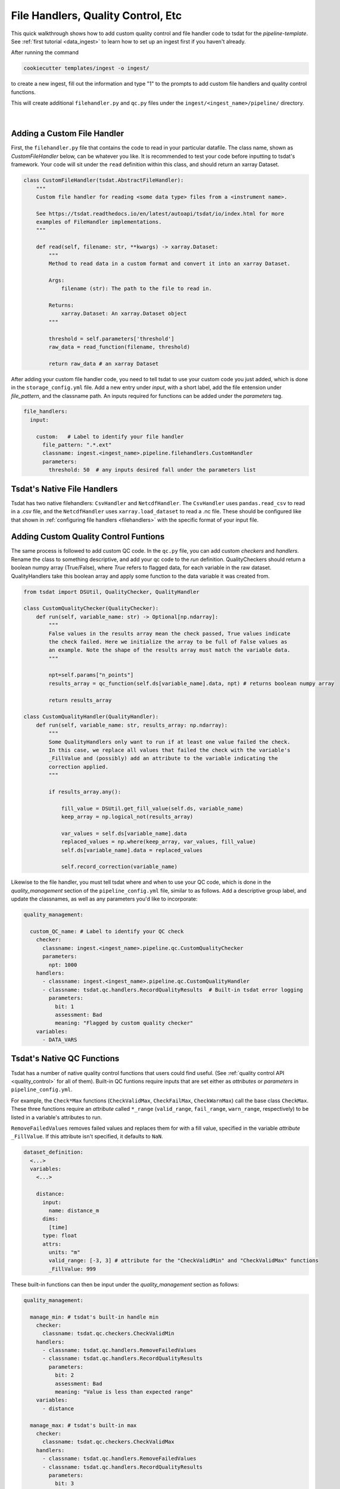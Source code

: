 .. _pipeline_customization:

File Handlers, Quality Control, Etc
-----------------------------------

This quick walkthrough shows how to add custom quality control and file handler code to 
tsdat for the `pipeline-template`. See :ref:`first tutorial <data_ingest>` to learn how
to set up an ingest first if you haven't already.

After running the command 

.. code-block::

	cookiecutter templates/ingest -o ingest/
  
to create a new ingest, fill out the information and type "1" to the prompts to add
custom file handlers and quality control functions.

This will create additional ``filehandler.py`` and ``qc.py`` files under the ``ingest/<ingest_name>/pipeline/`` directory.

  .. figure:: global_marine_data/vscode25.png
      :align: center
      :width: 100%
      :alt:

  |

Adding a Custom File Handler
============================

First, the ``filehandler.py`` file that contains the code to read in your particular datafile.
The class name, shown as `CustomFileHandler` below, can be whatever you like. It is recommended
to test your code before inputting to tsdat's framework. Your code will sit
under the ``read`` definition within this class, and should return an xarray Dataset.

.. code-block:: python

  class CustomFileHandler(tsdat.AbstractFileHandler):
      """
      Custom file handler for reading <some data type> files from a <instrument name>.

      See https://tsdat.readthedocs.io/en/latest/autoapi/tsdat/io/index.html for more
      examples of FileHandler implementations.
      """

      def read(self, filename: str, **kwargs) -> xarray.Dataset:
          """
          Method to read data in a custom format and convert it into an xarray Dataset.

          Args:
              filename (str): The path to the file to read in.

          Returns:
              xarray.Dataset: An xarray.Dataset object
          """
          
          threshold = self.parameters['threshold']
          raw_data = read_function(filename, threshold) 

          return raw_data # an xarray Dataset

After adding your custom file handler code, you need to tell tsdat to use your custom code you
just added, which is done in the ``storage_config.yml`` file. Add a new entry under `input`, with
a short label, add the file entension under `file_pattern`, and the classname path. An inputs
required for functions can be added under the `parameters` tag.

.. code-block:: yaml

  file_handlers:
    input:

      custom:   # Label to identify your file handler
        file_pattern: ".*.ext"
        classname: ingest.<ingest_name>.pipeline.filehandlers.CustomHandler
        parameters: 
          threshold: 50  # any inputs desired fall under the parameters list

Tsdat's Native File Handlers
============================

Tsdat has two native filehandlers: ``CsvHandler`` and ``NetcdfHandler``.
The ``CsvHandler`` uses ``pandas.read_csv`` to read in a .csv file, and the 
``NetcdfHandler`` uses ``xarray.load_dataset`` to read a .nc file. These should 
be configured like that shown in :ref:`configuring file handlers <filehandlers>` 
with the specific format of your input file.


Adding Custom Quality Control Funtions
======================================

The same process is followed to add custom QC code. In the ``qc.py`` file, you can add custom
`checkers` and `handlers`. Rename the class to something descriptive, and add your qc code
to the `run` definition. QualityCheckers should return a boolean numpy array (True/False), where
`True` refers to flagged data, for each variable in the raw dataset. QualityHandlers take this boolean array and apply some function to the data variable it was created from.

.. code-block:: python

  from tsdat import DSUtil, QualityChecker, QualityHandler

  class CustomQualityChecker(QualityChecker):
      def run(self, variable_name: str) -> Optional[np.ndarray]:
          """
          False values in the results array mean the check passed, True values indicate
          the check failed. Here we initialize the array to be full of False values as
          an example. Note the shape of the results array must match the variable data.
          """
          
          npt=self.params["n_points"]
          results_array = qc_function(self.ds[variable_name].data, npt) # returns boolean numpy array

          return results_array

  class CustomQualityHandler(QualityHandler):
      def run(self, variable_name: str, results_array: np.ndarray):
          """
          Some QualityHandlers only want to run if at least one value failed the check.
          In this case, we replace all values that failed the check with the variable's
          _FillValue and (possibly) add an attribute to the variable indicating the
          correction applied.
          """
          
          if results_array.any():

              fill_value = DSUtil.get_fill_value(self.ds, variable_name)
              keep_array = np.logical_not(results_array)

              var_values = self.ds[variable_name].data
              replaced_values = np.where(keep_array, var_values, fill_value)
              self.ds[variable_name].data = replaced_values

              self.record_correction(variable_name)

Likewise to the file handler, you must tell tsdat where and when to use your QC code, which
is done in the `quality_management` section of the ``pipeline_config.yml`` file, similar to as
follows. Add a descriptive group label, and update the classnames, as well as any parameters you'd
like to incorporate:

.. code-block:: yaml

  quality_management:

    custom_QC_name: # Label to identify your QC check
      checker:
        classname: ingest.<ingest_name>.pipeline.qc.CustomQualityChecker
        parameters:
          npt: 1000
      handlers:
        - classname: ingest.<ingest_name>.pipeline.qc.CustomQualityHandler
        - classname: tsdat.qc.handlers.RecordQualityResults  # Built-in tsdat error logging
          parameters:
            bit: 1
            assessment: Bad
            meaning: "Flagged by custom quality checker"
      variables:
        - DATA_VARS


Tsdat's Native QC Functions
===========================

Tsdat has a number of native quality control functions that users could find useful. 
(See :ref:`quality control API <quality_control>` for all of them). Built-in QC  
funtions require inputs that are set either as `attributes` or `parameters` in 
``pipeline_config.yml``.

For example, the ``Check*Max`` functions (``CheckValidMax``, ``CheckFailMax``, 
``CheckWarnMax``) call the base class ``CheckMax``. These three functions require 
an `attribute` called ``*_range`` (``valid_range``, ``fail_range``, ``warn_range``,
respectively) to be listed in a variable's attributes to run.

``RemoveFailedValues`` removes failed values and replaces them for with a fill value, 
specified in the variable `attribute` ``_FillValue``. If this attribute isn't
specified, it defaults to ``NaN``.

.. code-block:: yaml

  dataset_definition:
    <...>
    variables:
      <...>
      
      distance:
        input:
          name: distance_m
        dims:
          [time]
        type: float
        attrs:
          units: "m"
          valid_range: [-3, 3] # attribute for the "CheckValidMin" and "CheckValidMax" functions
          _FillValue: 999


These built-in functions can then be input under the `quality_management` section as follows:

.. code-block:: yaml

  quality_management:
   
    manage_min: # tsdat's built-in handle min
      checker:
        classname: tsdat.qc.checkers.CheckValidMin
      handlers:
        - classname: tsdat.qc.handlers.RemoveFailedValues
        - classname: tsdat.qc.handlers.RecordQualityResults
          parameters:
            bit: 2
            assessment: Bad
            meaning: "Value is less than expected range"
      variables:
        - distance

    manage_max: # tsdat's built-in max
      checker:
        classname: tsdat.qc.checkers.CheckValidMax
      handlers:
        - classname: tsdat.qc.handlers.RemoveFailedValues
        - classname: tsdat.qc.handlers.RecordQualityResults
          parameters:
            bit: 3
            assessment: Bad
            meaning: "Value is greater than expected range"
      variables:
        - distance

Another function of interest is ``RecordQualityResults``, which takes a few 
parameters: "bit", "assessment", and "meaning". This function creates an additional 
variable that is called ``<variable_name>_qc``, which contains integers, where 
variable elements that fail a test are given the bit value. If no test fails, 
``<variable_name>_qc`` will contain all zeroes. The other two parameters are listed 
as ``<variable_name>_qc`` attributes.


Notes on Errors
===============

Errors commonly ensue from data file located in incorrect directories, incorrect 
"classname" paths, and syntax errors. If you get an error, most of the time there is an error,
missing or incorrect input in the "config.yml" files. 

Common Errors:

  1. KeyError ['time'] -- Time is typically the first variable tsdat looks
  for, so if it can't load your dataset or if the time coordinate is not input 
  correctly, this error will pop up. The failure load a dataset typically results 
  from incorrect file extensions, regex patterns, or file path location.
  
  2. Can't find module "pipeline" -- There are many modules and classes named 
  "pipeline" in tsdat. This error typically refers to a classname specified in the  
  config file, i.e. ``ingest.<ingest_name>.pipeline.qc.CustomQualityChecker`` or
  ``ingest.<ingest_name>.pipeline.filehandlers.CustomHandler``. Make sure this classname path is correct.
  
  3. ``Check_<function>`` fails -- Ensure all the variables listed under a quality 
  managment group can be run through the function. For example, if I try to run the  
  test ``CheckMonotonic`` on all "COORDS", and one of my coordinate variables is a
  string array (e.g 'direction': ['x','y','z'], this function will fail. Fix this by
  replacing "COORDS" with only numeric coordinates (e.g. 'time').
